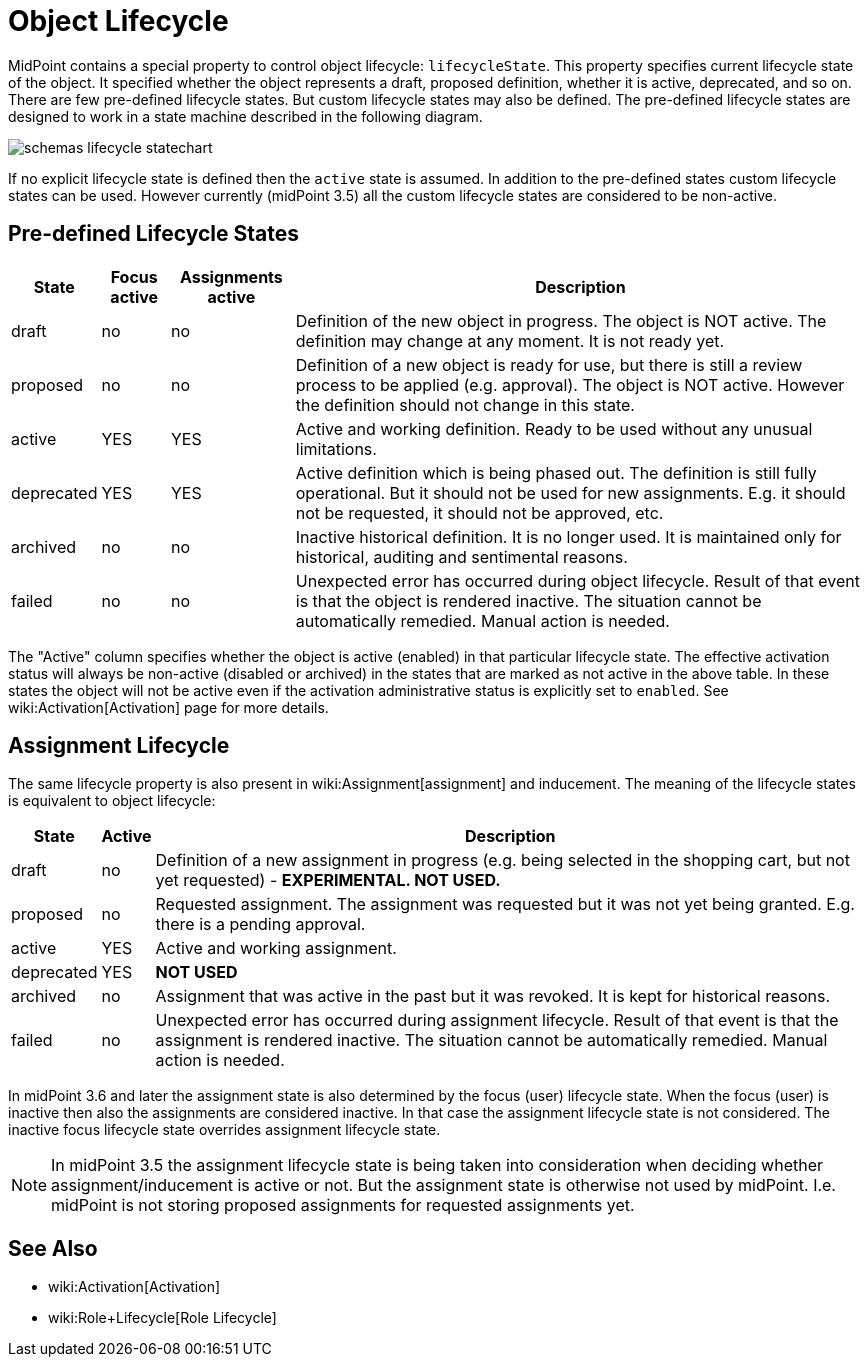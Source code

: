 = Object Lifecycle
:page-wiki-name: Object Lifecycle
:page-wiki-metadata-create-user: semancik
:page-wiki-metadata-create-date: 2016-11-28T18:57:31.417+01:00
:page-wiki-metadata-modify-user: semancik
:page-wiki-metadata-modify-date: 2017-01-30T20:39:14.801+01:00
:page-since: "3.5"
:page-midpoint-feature: true
:page-alias: { "parent" : "/midpoint/features/current/" }
:page-upkeep-status: yellow

MidPoint contains a special property to control object lifecycle: `lifecycleState`. This property specifies current lifecycle state of the object.
It specified whether the object represents a draft, proposed definition, whether it is active, deprecated, and so on.
There are few pre-defined lifecycle states.
But custom lifecycle states may also be defined.
The pre-defined lifecycle states are designed to work in a state machine described in the following diagram.

image::schemas-lifecycle-statechart.png[]


If no explicit lifecycle state is defined then the `active` state is assumed.
In addition to the pre-defined states custom lifecycle states can be used.
However currently (midPoint 3.5) all the custom lifecycle states are considered to be non-active.


== Pre-defined Lifecycle States

[%autowidth]
|===
| State | Focus active | Assignments active | Description

| draft
| no
| no
| Definition of the new object in progress.
The object is NOT active.
The definition may change at any moment.
It is not ready yet.


| proposed
| no
| no
| Definition of a new object is ready for use, but there is still a review process to be applied (e.g. approval).
The object is NOT active.
However the definition should not change in this state.


| active
| YES
| YES
| Active and working definition.
Ready to be used without any unusual limitations.


| deprecated
| YES
| YES
| Active definition which is being phased out.
The definition is still fully operational.
But it should not be used for new assignments.
E.g. it should not be requested, it should not be approved, etc.


| archived
| no
| no
| Inactive historical definition.
It is no longer used.
It is maintained only for historical, auditing and sentimental reasons.


| failed
| no
| no
| Unexpected error has occurred during object lifecycle.
Result of that event is that the object is rendered inactive.
The situation cannot be automatically remedied.
Manual action is needed.


|===

The "Active" column specifies whether the object is active (enabled) in that particular lifecycle state.
The effective activation status will always be non-active (disabled or archived) in the states that are marked as not active in the above table.
In these states the object will not be active even if the activation administrative status is explicitly set to `enabled`. See wiki:Activation[Activation] page for more details.


== Assignment Lifecycle

The same lifecycle property is also present in wiki:Assignment[assignment] and inducement.
The meaning of the lifecycle states is equivalent to object lifecycle:

[%autowidth]
|===
|  State | Active | Description

| draft
| no
| Definition of a new assignment in progress (e.g. being selected in the shopping cart, but not yet requested) - *EXPERIMENTAL. NOT USED.*


| proposed
| no
| Requested assignment.
The assignment was requested but it was not yet being granted.
E.g. there is a pending approval.


| active
| YES
| Active and working assignment.


| deprecated
| YES
| *NOT USED*


| archived
| no
| Assignment that was active in the past but it was revoked.
It is kept for historical reasons.


| failed
| no
| Unexpected error has occurred during assignment lifecycle.
Result of that event is that the assignment is rendered inactive.
The situation cannot be automatically remedied.
Manual action is needed.


|===

In midPoint 3.6 and later the assignment state is also determined by the focus (user) lifecycle state.
When the focus (user) is inactive then also the assignments are considered inactive.
In that case the assignment lifecycle state is not considered.
The inactive focus lifecycle state overrides assignment lifecycle state.

[NOTE]
====
In midPoint 3.5 the assignment lifecycle state is being taken into consideration when deciding whether assignment/inducement is active or not.
But the assignment state is otherwise not used by midPoint.
I.e. midPoint is not storing proposed assignments for requested assignments yet.
====


== See Also

* wiki:Activation[Activation]

* wiki:Role+Lifecycle[Role Lifecycle]